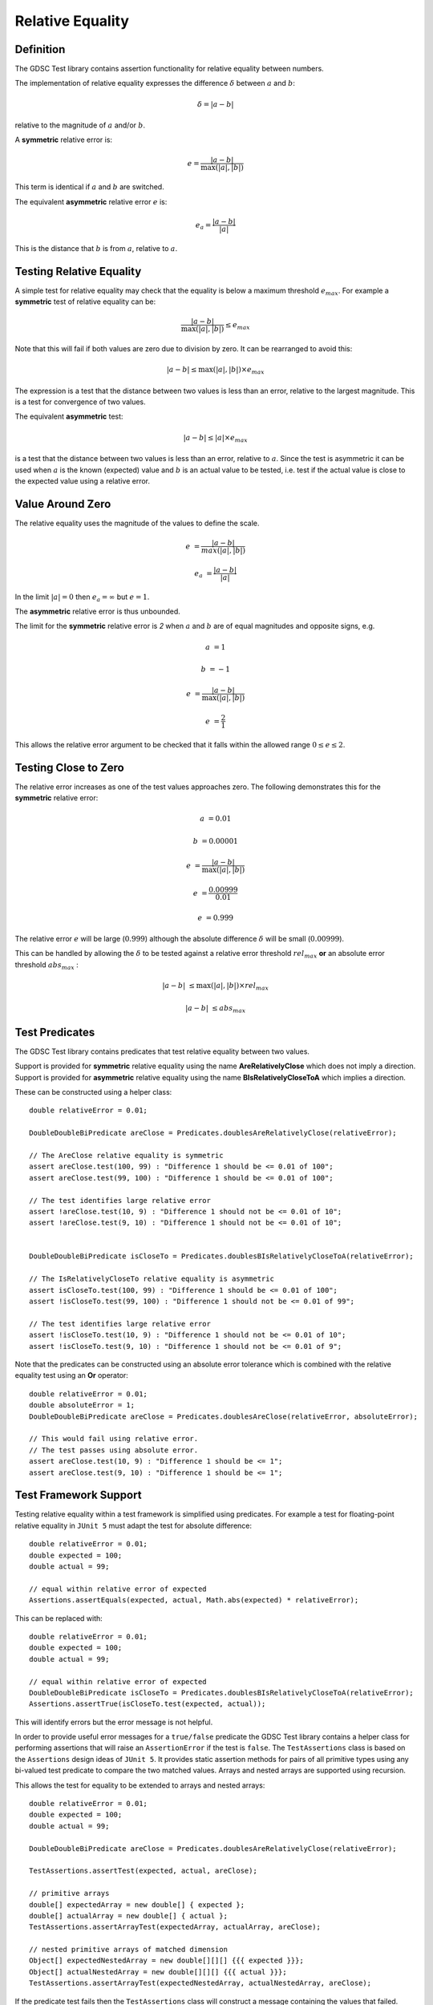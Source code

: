 .. index:: relative equality
.. _relativeequality:

Relative Equality
=================

Definition
----------

The GDSC Test library contains assertion functionality for relative equality between numbers.

The implementation of relative equality expresses the difference :math:`\delta`
between :math:`a` and :math:`b`:

.. math::

    \delta = |a-b|

relative to the magnitude of :math:`a` and/or :math:`b`.

A **symmetric** relative error is:

.. math::

    e = \frac { |a-b| } { \max(|a|, |b|) }

This term is identical if :math:`a` and :math:`b` are switched.

The equivalent **asymmetric** relative error :math:`e` is: 

.. math::

    e_a = \frac { |a-b| } { |a| }

This is the distance that :math:`b` is from :math:`a`, relative to :math:`a`.

Testing Relative Equality
-------------------------

A simple test for relative equality may check that the equality is below a maximum threshold
:math:`e_{max}`. For example a **symmetric** test of relative equality can be:

.. math::

    \frac { |a-b| } { \max(|a|, |b|) } \leq e_{max}

Note that this will fail if both values are zero due to division by zero. It can be rearranged
to avoid this:

.. math::

    |a-b| \leq \max(|a|, |b|) \times e_{max}

The expression is a test that the distance between two values is less than an error, relative to
the largest magnitude. This is a test for convergence of two values.

The equivalent **asymmetric** test:

.. math::

    |a-b| \leq |a| \times e_{max}

is a test that the distance between two values is less than an error, relative to :math:`a`. Since
the test is asymmetric it can be used when :math:`a` is the known (expected) value and :math:`b`
is an actual value to be tested, i.e. test if the actual value is close to the expected value using
a relative error.

Value Around Zero
-----------------

The relative equality uses the magnitude of the values to define the scale.

.. math::

    e &= \frac { |a-b| } { max(|a|,|b|) }

    e_a &= \frac { |a-b| } { |a| }

In the limit :math:`|a| = 0` then :math:`e_a = \infty` but :math:`e = 1`.

The **asymmetric** relative error is thus unbounded.

The limit for the **symmetric** relative error is `2` when :math:`a` and :math:`b` are
of equal magnitudes and opposite signs, e.g.

.. math::

    a &= 1

    b &= -1

    e &= \frac { |a-b| } { \max(|a|, |b|) }

    e &= \frac { 2 } { 1 }

This allows the relative error argument to be checked that it falls within the
allowed range :math:`0 \leq e \leq 2`.

Testing Close to Zero
---------------------

The relative error increases as one of the test values approaches zero. The following demonstrates
this for the **symmetric** relative error:

.. math::

    a &= 0.01

    b &= 0.00001

    e &= \frac { |a-b| } { \max(|a|, |b|) }

    e &= \frac { 0.00999 } { 0.01 }

    e &= 0.999

The relative error :math:`e` will be large (:math:`0.999`) although
the absolute difference :math:`\delta` will be small (:math:`0.00999`).

This can be handled by allowing the :math:`\delta` to be tested against a relative error
threshold :math:`rel_{max}` **or** an absolute error threshold :math:`abs_{max}` :

.. math::

    |a-b| &\leq \max(|a|, |b|) \times rel_{max}

    |a-b| &\leq abs_{max}

Test Predicates
---------------

The GDSC Test library contains predicates that test relative equality between
two values.

Support is provided for **symmetric** relative equality using the name **AreRelativelyClose**
which does not imply a direction. Support is provided for **asymmetric** relative equality
using the name **BIsRelativelyCloseToA** which implies a direction.

These can be constructed using a helper class::

    double relativeError = 0.01;

    DoubleDoubleBiPredicate areClose = Predicates.doublesAreRelativelyClose(relativeError);

    // The AreClose relative equality is symmetric
    assert areClose.test(100, 99) : "Difference 1 should be <= 0.01 of 100";
    assert areClose.test(99, 100) : "Difference 1 should be <= 0.01 of 100";

    // The test identifies large relative error
    assert !areClose.test(10, 9) : "Difference 1 should not be <= 0.01 of 10";
    assert !areClose.test(9, 10) : "Difference 1 should not be <= 0.01 of 10";


    DoubleDoubleBiPredicate isCloseTo = Predicates.doublesBIsRelativelyCloseToA(relativeError);

    // The IsRelativelyCloseTo relative equality is asymmetric
    assert isCloseTo.test(100, 99) : "Difference 1 should be <= 0.01 of 100";
    assert !isCloseTo.test(99, 100) : "Difference 1 should not be <= 0.01 of 99";

    // The test identifies large relative error
    assert !isCloseTo.test(10, 9) : "Difference 1 should not be <= 0.01 of 10";
    assert !isCloseTo.test(9, 10) : "Difference 1 should not be <= 0.01 of 9";

Note that the predicates can be constructed using an absolute error
tolerance which is combined with the relative equality test using an **Or** operator::

    double relativeError = 0.01;
    double absoluteError = 1;
    DoubleDoubleBiPredicate areClose = Predicates.doublesAreClose(relativeError, absoluteError);

    // This would fail using relative error.
    // The test passes using absolute error.
    assert areClose.test(10, 9) : "Difference 1 should be <= 1";
    assert areClose.test(9, 10) : "Difference 1 should be <= 1";

Test Framework Support
----------------------

Testing relative equality within a test framework is simplified using predicates. For example a
test for floating-point relative equality in ``JUnit 5`` must adapt the test for
absolute difference::

    double relativeError = 0.01;
    double expected = 100;
    double actual = 99;

    // equal within relative error of expected
    Assertions.assertEquals(expected, actual, Math.abs(expected) * relativeError);

This can be replaced with::

    double relativeError = 0.01;
    double expected = 100;
    double actual = 99;

    // equal within relative error of expected
    DoubleDoubleBiPredicate isCloseTo = Predicates.doublesBIsRelativelyCloseToA(relativeError);
    Assertions.assertTrue(isCloseTo.test(expected, actual));

This will identify errors but the error message is not helpful.

In order to provide useful error messages for a ``true/false`` predicate the
GDSC Test library contains a helper class for performing assertions that will raise
an ``AssertionError`` if the test is ``false``. The ``TestAssertions`` class is based on the
``Assertions`` design ideas of ``JUnit 5``. It provides static assertion methods for
pairs of all primitive types using any bi-valued test predicate to compare the two matched values.
Arrays and nested arrays are supported using recursion.

This allows the test for equality to be extended to arrays and nested arrays::

    double relativeError = 0.01;
    double expected = 100;
    double actual = 99;

    DoubleDoubleBiPredicate areClose = Predicates.doublesAreRelativelyClose(relativeError);

    TestAssertions.assertTest(expected, actual, areClose);

    // primitive arrays
    double[] expectedArray = new double[] { expected };
    double[] actualArray = new double[] { actual };
    TestAssertions.assertArrayTest(expectedArray, actualArray, areClose);

    // nested primitive arrays of matched dimension
    Object[] expectedNestedArray = new double[][][] {{{ expected }}};
    Object[] actualNestedArray = new double[][][] {{{ actual }}};
    TestAssertions.assertArrayTest(expectedNestedArray, actualNestedArray, areClose);

If the predicate test fails then the ``TestAssertions`` class will construct a message containing
the values that failed. Additionally all the predicates provided by the GDSC Test library
support a description that will be added to the ``AssertionError`` message.
